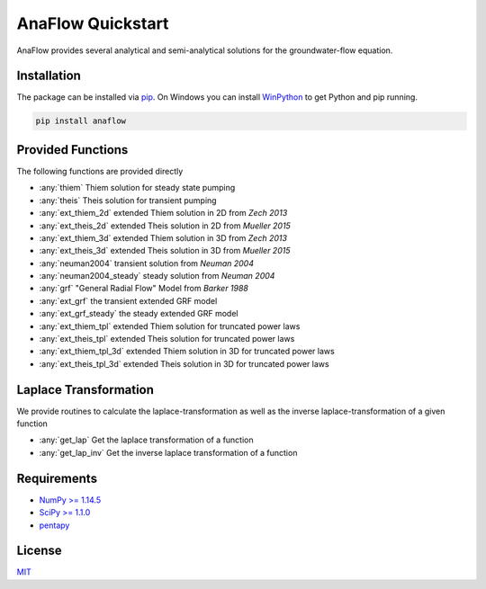 ==================
AnaFlow Quickstart
==================

.. image:: pics/Anaflow.png
   :width: 150px
   :align: center

AnaFlow provides several analytical and semi-analytical solutions for the
groundwater-flow equation.


Installation
============

The package can be installed via `pip <https://pypi.org/project/gstools/>`_.
On Windows you can install `WinPython <https://winpython.github.io/>`_ to get
Python and pip running.

.. code-block:: none

    pip install anaflow


Provided Functions
==================

The following functions are provided directly

* :any:`thiem` Thiem solution for steady state pumping
* :any:`theis` Theis solution for transient pumping
* :any:`ext_thiem_2d` extended Thiem solution in 2D from *Zech 2013*
* :any:`ext_theis_2d` extended Theis solution in 2D from *Mueller 2015*
* :any:`ext_thiem_3d` extended Thiem solution in 3D from *Zech 2013*
* :any:`ext_theis_3d` extended Theis solution in 3D from *Mueller 2015*
* :any:`neuman2004` transient solution from *Neuman 2004*
* :any:`neuman2004_steady` steady solution from *Neuman 2004*
* :any:`grf` "General Radial Flow" Model from *Barker 1988*
* :any:`ext_grf` the transient extended GRF model
* :any:`ext_grf_steady` the steady extended GRF model
* :any:`ext_thiem_tpl` extended Thiem solution for truncated power laws
* :any:`ext_theis_tpl` extended Theis solution for truncated power laws
* :any:`ext_thiem_tpl_3d` extended Thiem solution in 3D for truncated power laws
* :any:`ext_theis_tpl_3d` extended Theis solution in 3D for truncated power laws


Laplace Transformation
======================

We provide routines to calculate the laplace-transformation as well as the
inverse laplace-transformation of a given function

* :any:`get_lap` Get the laplace transformation of a function
* :any:`get_lap_inv` Get the inverse laplace transformation of a function


Requirements
============

- `NumPy >= 1.14.5 <https://www.numpy.org>`_
- `SciPy >= 1.1.0 <https://www.scipy.org/>`_
- `pentapy <https://github.com/GeoStat-Framework/pentapy>`_


License
=======

`MIT <https://github.com/GeoStat-Framework/AnaFlow/blob/main/LICENSE>`_
